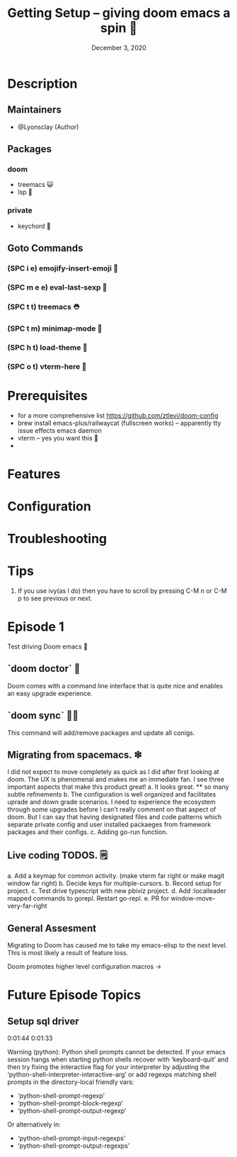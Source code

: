 #+TITLE: Getting Setup -- giving doom emacs a spin 🚆
#+DATE:    December 3, 2020
#+SINCE:   <replace with next tagged release version>
#+STARTUP: inlineimages nofold

* Table of Contents :TOC_3:noexport:
- [[#description][Description]]
  - [[#maintainers][Maintainers]]
  - [[#packages][Packages]]
    - [[#doom][doom]]
    - [[#private][private]]
  - [[#goto-commands][Goto Commands]]
    - [[#spc-i-e-emojify-insert-emoji-][(SPC i e) emojify-insert-emoji 🐳]]
    - [[#spc-m-e-e-eval-last-sexp-----][(SPC m e e) eval-last-sexp     🥑]]
    - [[#spc-t-t-treemacs-------------][(SPC t t) treemacs             ⛑]]
    - [[#spc-t-m-minimap-mode---------][(SPC t m) minimap-mode         🐘]]
    - [[#spc-h-t-load-theme-----------][(SPC h t) load-theme           🍆]]
    - [[#spc-o-t-vterm-here-----------][(SPC o t) vterm-here           🌈]]
- [[#prerequisites][Prerequisites]]
- [[#features][Features]]
- [[#configuration][Configuration]]
- [[#troubleshooting][Troubleshooting]]
- [[#tips][Tips]]
- [[#episode-1][Episode 1]]
  - [[#doom-doctor--][`doom doctor`  👜]]
  - [[#doom-sync-][`doom sync` 🙋🏾]]
  - [[#migrating-from-spacemacs-][Migrating from spacemacs. ❇]]
  - [[#live-coding-todos-][Live coding TODOS. 🗒]]
  - [[#general-assesment][General Assesment]]
- [[#future-episode-topics][Future Episode Topics]]
  - [[#setup-sql-driver][Setup sql driver]]

* Description
# A plan for making this perfect!

** Maintainers
+ @Lyonsclay (Author)

** Packages
# A list of packages
*** doom
+ treemacs 😺
+ lsp 🐲
*** private
+ keychord 🏀

** Goto Commands
# A list of the best of the best
*** (SPC i e) emojify-insert-emoji 🐳
*** (SPC m e e) eval-last-sexp     🥑
*** (SPC t t) treemacs             ⛑
*** (SPC t m) minimap-mode         🐘
*** (SPC h t) load-theme           🍆
*** (SPC o t) vterm-here           🌈

* Prerequisites
+ for a more comprehensive list https://github.com/ztlevi/doom-config
+ brew install emacs-plus/railwaycat (fullscreen works) -- apparently tty issue effects emacs daemon
+ vterm -- yes you want this 👀
+

* Features
# An in-depth list of features, how to use them, and their dependencies.

* Configuration
# How to configure this module, including common problems and how to address them.

* Troubleshooting
# Common issues and their solution, or places to look for help.

* Tips
1. If you use ivy(as I do) then you have to scroll by pressing C-M n or C-M p to see previous or next.

* Episode 1
Test driving Doom emacs 🎏
** `doom doctor`  👜
Doom comes with a command line interface that is quite nice and enables an easy upgrade experience.
** `doom sync` 🙋🏾 
This command will add/remove packages and update all conigs.
** Migrating from spacemacs. ❇ 
I did not expect to move completely as quick as I did after first looking at doom. The UX is phenomenal and makes me an immediate fan. I see three important aspects that make this product great!
a. It looks great.
   ** so many subtle refinements
b. The configuration is well organized and facilitates uprade and down grade scenarios. I need to experience the ecosystem through some upgrades before I can't really comment on that aspect of doom. But I can say that having designated files and code patterns which separate private config and user installed packaeges from framework packages and their configs.
c. Adding go-run function.
** Live coding TODOS. 🗒
a. Add a keymap for common activity. (make vterm far right or make magit window far right)
b. Decide keys for multiple-cursors.
b. Record setup for project.
c. Test drive typescript with new pbiviz project.
d. Add :localleader mapped commands to gorepl.
   Restart go-repl.
e. PR for window-move-very-far-right

** General Assesment
Migrating to Doom has caused me to take my emacs-elisp to the next level. This is most likely a result of feature loss.

Doom promotes higher level configuration macros ->  


* Future Episode Topics
** Setup sql driver
0:01:44 
0:01:33

# This popped up when visting a python file.
  
Warning (python): Python shell prompts cannot be detected.
If your emacs session hangs when starting python shells
recover with ‘keyboard-quit’ and then try fixing the
interactive flag for your interpreter by adjusting the
‘python-shell-interpreter-interactive-arg’ or add regexps
matching shell prompts in the directory-local friendly vars:
  + ‘python-shell-prompt-regexp’
  + ‘python-shell-prompt-block-regexp’
  + ‘python-shell-prompt-output-regexp’
Or alternatively in:
  + ‘python-shell-prompt-input-regexps’
  + ‘python-shell-prompt-output-regexps’

# when installing the latest ipython the package jedi needs to be deprecated to <0.18
# in order to enable tab completion in the terminal.
